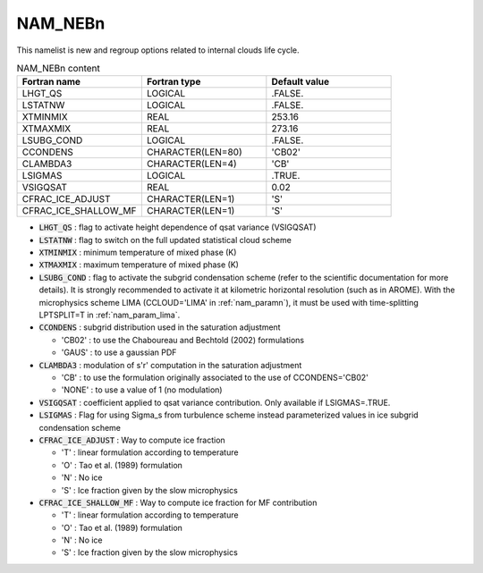.. _nam_nebn:

NAM_NEBn
-----------------------------------------------------------------------------

This namelist is new and regroup options related to internal clouds life cycle.

.. csv-table:: NAM_NEBn content
   :header: "Fortran name", "Fortran type", "Default value"
   :widths: 30, 30, 30

   "LHGT_QS","LOGICAL",".FALSE."
   "LSTATNW","LOGICAL",".FALSE."
   "XTMINMIX","REAL","253.16"
   "XTMAXMIX","REAL","273.16"
   "LSUBG_COND","LOGICAL",".FALSE."
   "CCONDENS","CHARACTER(LEN=80)","'CB02'"
   "CLAMBDA3","CHARACTER(LEN=4)","'CB'"
   "LSIGMAS","LOGICAL",".TRUE."
   "VSIGQSAT","REAL","0.02"
   "CFRAC_ICE_ADJUST","CHARACTER(LEN=1)","'S'"
   "CFRAC_ICE_SHALLOW_MF","CHARACTER(LEN=1)","'S'"

* :code:`LHGT_QS` : flag to activate height dependence of qsat variance (VSIGQSAT)

* :code:`LSTATNW` : flag to switch on the full updated statistical cloud scheme

* :code:`XTMINMIX` : minimum temperature of mixed phase (K)

* :code:`XTMAXMIX` : maximum temperature of mixed phase (K)

* :code:`LSUBG_COND` : flag to activate the subgrid condensation scheme (refer to the scientific documentation for more details). It is strongly recommended to activate it at kilometric horizontal resolution (such as in AROME).  With the microphysics scheme LIMA (CCLOUD='LIMA' in :ref:`nam_paramn`), it must be used with time-splitting LPTSPLIT=T in :ref:`nam_param_lima`.

* :code:`CCONDENS` : subgrid distribution used in the saturation adjustment

  * 'CB02' : to use the Chaboureau and Bechtold (2002) formulations
  * 'GAUS' : to use a gaussian PDF

* :code:`CLAMBDA3` : modulation of s'r' computation in the saturation adjustment

  * 'CB' : to use the formulation originally associated to the use of CCONDENS='CB02'
  * 'NONE' : to use a value of 1 (no modulation)

* :code:`VSIGQSAT` : coefficient applied to qsat variance contribution. Only available if LSIGMAS=.TRUE.

* :code:`LSIGMAS` : Flag for using Sigma_s from turbulence scheme instead parameterized values in ice subgrid condensation scheme

* :code:`CFRAC_ICE_ADJUST` : Way to compute ice fraction 

  * 'T' : linear formulation according to temperature
  * 'O' : Tao et al. (1989) formulation
  * 'N' : No ice
  * 'S' : Ice fraction given by the slow microphysics

* :code:`CFRAC_ICE_SHALLOW_MF` : Way to compute ice fraction for MF contribution

  * 'T' : linear formulation according to temperature
  * 'O' : Tao et al. (1989) formulation
  * 'N' : No ice
  * 'S' : Ice fraction given by the slow microphysics

